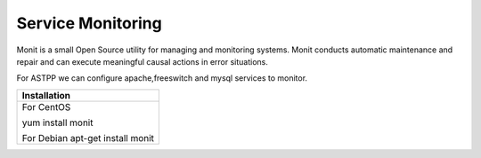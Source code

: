 ===================
Service Monitoring
===================

Monit is a small Open Source utility for managing and monitoring systems. Monit conducts automatic maintenance and repair and can execute meaningful causal actions in error situations.  

For ASTPP we can configure apache,freeswitch and mysql services to monitor.

+------------------------------------+
|**Installation**                    |
+------------------------------------+
|  For CentOS                        |
|                                    |
|  yum install monit                 |
|                                    |
|  For Debian                        |
|  apt-get install monit             |
+------------------------------------+











